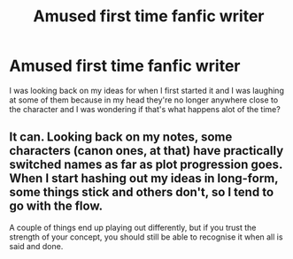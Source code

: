 #+TITLE: Amused first time fanfic writer

* Amused first time fanfic writer
:PROPERTIES:
:Author: shadeslyar
:Score: 6
:DateUnix: 1468561928.0
:DateShort: 2016-Jul-15
:FlairText: Discussion
:END:
I was looking back on my ideas for when I first started it and I was laughing at some of them because in my head they're no longer anywhere close to the character and I was wondering if that's what happens alot of the time?


** It can. Looking back on my notes, some characters (canon ones, at that) have practically switched names as far as plot progression goes. When I start hashing out my ideas in long-form, some things stick and others don't, so I tend to go with the flow.

A couple of things end up playing out differently, but if you trust the strength of your concept, you should still be able to recognise it when all is said and done.
:PROPERTIES:
:Author: Ihateseatbelts
:Score: 1
:DateUnix: 1468582317.0
:DateShort: 2016-Jul-15
:END:
